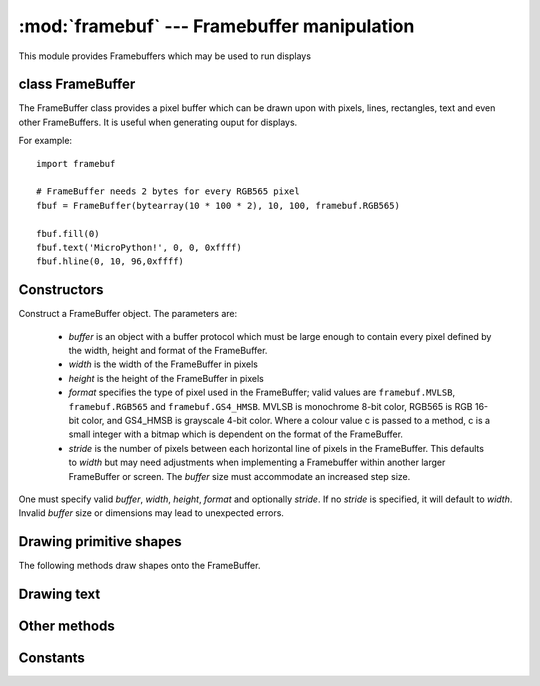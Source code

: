 :mod:`framebuf` --- Framebuffer manipulation
============================================

.. module:: framebuf
   :synopsis: Framebuffer manipulation

This module provides Framebuffers which may be used to run displays

class FrameBuffer
-----------------

The FrameBuffer class provides a pixel buffer which can be drawn upon with
pixels, lines, rectangles, text and even other FrameBuffers. It is useful
when generating ouput for displays.

For example::

    import framebuf

    # FrameBuffer needs 2 bytes for every RGB565 pixel
    fbuf = FrameBuffer(bytearray(10 * 100 * 2), 10, 100, framebuf.RGB565)

    fbuf.fill(0)
    fbuf.text('MicroPython!', 0, 0, 0xffff)
    fbuf.hline(0, 10, 96,0xffff)

Constructors
------------

.. class:: FrameBuffer(buffer, width, height, format, stride=width)

    Construct a FrameBuffer object.  The parameters are:

        - `buffer` is an object with a buffer protocol which must be large
          enough to contain every pixel defined by the width, height and
          format of the FrameBuffer.
        - `width` is the width of the FrameBuffer in pixels
        - `height` is the height of the FrameBuffer in pixels
        - `format` specifies the type of pixel used in the FrameBuffer;
          valid values are ``framebuf.MVLSB``, ``framebuf.RGB565``
          and ``framebuf.GS4_HMSB``. MVLSB is monochrome 8-bit color,
          RGB565 is RGB 16-bit color, and GS4_HMSB is grayscale 4-bit color.
          Where a colour value c is passed to a method, c is a small integer
          with a bitmap which is dependent on the format of the FrameBuffer.
        - `stride` is the number of pixels between each horizontal line
          of pixels in the FrameBuffer. This defaults to `width` but may
          need adjustments when implementing a Framebuffer within another
          larger FrameBuffer or screen. The `buffer` size must accommodate
          an increased step size.

    One must specify valid `buffer`, `width`, `height`, `format` and
    optionally `stride`. If no `stride` is specified, it will default to
    `width`. Invalid `buffer` size or dimensions may lead to unexpected
    errors.

Drawing primitive shapes
------------------------

The following methods draw shapes onto the FrameBuffer.

.. method:: FrameBuffer.fill(c)

    Fill the entire FrameBuffer with the specified color.

.. method:: FrameBuffer.pixel(x, y[, c])

    If c is not given, get the color value of the specified pixel.
    If c is given, set the specified pixel to the given color.

.. method:: FrameBuffer.hline(x, y, w, c)
.. method:: FrameBuffer.vline(x, y, h, c)
.. method:: FrameBuffer.line(x1, y1, x2, y2, c)

    Draw a line from a set of coordinates using the given color and
    a thickness of 1 pixel. The `line` method draws the line up to
    a second set of coordinates whereas the `hline` and `vline`
    methods draw horizontal and vertical lines respectively up to
    a given length.

.. method:: FrameBuffer.rect(x, y, w, h, c)
.. method:: FrameBuffer.fill_rect(x, y, w, h, c)
    
    Draw a rectangle at the given location, size and color. The `rect`
    method draws only a 1 pixel outline whereas the `fill_rect` method 
    draws both the outline and interior.

Drawing text
------------

.. method:: FrameBuffer.text(s, x, y[, c])

    Write text to the FrameBuffer using the the coordinates as the upper-left
    corner of the text. The color of the text can be defined by the optional
    argument but is otherwise a default value of 1. All characters
    have dimensions of 8x8 pixels.


Other methods
-------------

.. method:: FrameBuffer.scroll(xstep, ystep)

    Shift the contents of the FrameBuffer by the given vector. This may
    leave a footprint of the previous colors in the FrameBuffer.

.. method:: FrameBuffer.blit(fbuf, x, y[, key])

    Draw another Framebuffer on top of the current one at the given coordinates.
    If a key color value is specified, it will be considered transparent and all
    pixels with the same color value will not be drawn. This method works between
    FrameBuffers utilising different formats, but the resulting colour may be
    unexpected.

Constants
---------

.. data:: framebuf.MVLSB

    Monochrome (8-bit) color format

.. data:: framebuf.RGB565

    Red Green Blue (16-bit) color format

.. data:: framebuf.GS4_HMSB

    Grayscale (4-bit) color format
